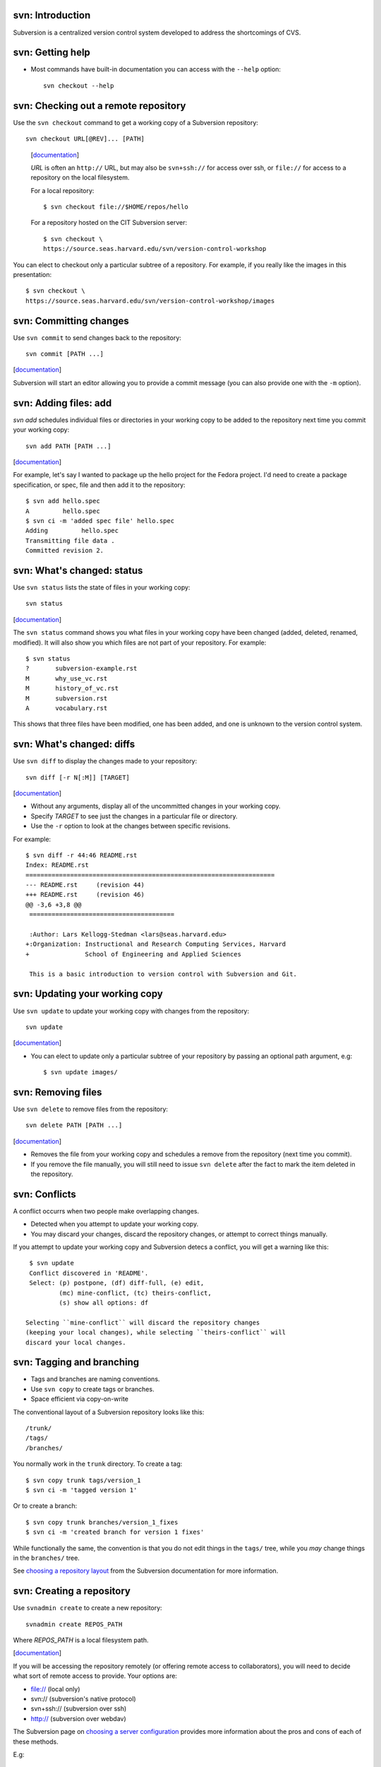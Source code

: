 svn: Introduction
=================

Subversion is a centralized version control system developed to address the
shortcomings of CVS.

svn: Getting help
=================

- Most commands have built-in documentation you can access with the
  ``--help`` option::

    svn checkout --help

svn: Checking out a remote repository
=====================================

Use the ``svn checkout`` command to get a working copy of a Subversion
repository::

  svn checkout URL[@REV]... [PATH]

.. comment

.. container:: handout

   [documentation__]

   .. __: http://svnbook.red-bean.com/en/1.5/svn.ref.svn.c.checkout.html

   *URL* is often an ``http://`` URL, but may also be ``svn+ssh://`` for
   access over ssh, or ``file://`` for access to a repository on the local
   filesystem.

   For a local repository::
   
     $ svn checkout file://$HOME/repos/hello
   
   For a repository hosted on the CIT Subversion server::
   
     $ svn checkout \
     https://source.seas.harvard.edu/svn/version-control-workshop

  You can elect to checkout only a particular subtree of a repository.  For
  example, if you really like the images in this presentation::

     $ svn checkout \
     https://source.seas.harvard.edu/svn/version-control-workshop/images

svn: Committing changes
=======================

Use ``svn commit`` to send changes back to the repository::

  svn commit [PATH ...]

.. container:: handout

   [documentation__]

   .. __: http://svnbook.red-bean.com/en/1.5/svn.ref.svn.c.commit.html

   Subversion will start an editor allowing you to provide a commit message
   (you can also provide one with the ``-m`` option).

svn: Adding files: add
======================

`svn add` schedules individual files or directories in your working copy to
be added to the repository next time you commit your working copy::

  svn add PATH [PATH ...]

.. container:: handout

   [documentation__]

   .. __: http://svnbook.red-bean.com/en/1.5/svn.ref.svn.c.add.html

   For example, let's say I wanted to package up the hello project for the
   Fedora project.  I'd need to create a package specification, or spec,
   file and then add it to the repository::

     $ svn add hello.spec
     A         hello.spec
     $ svn ci -m 'added spec file' hello.spec
     Adding         hello.spec
     Transmitting file data .
     Committed revision 2.

svn: What's changed: status
===========================

Use ``svn status`` lists the state of files in your working copy::

  svn status

.. container:: handout

   [documentation__]

   .. __: http://svnbook.red-bean.com/en/1.5/svn.ref.svn.c.commit.html

   The ``svn status`` command shows you what files in your working copy
   have been changed (added, deleted, renamed, modified).  It will also
   show you which files are not part of your repository.  For example::

     $ svn status
     ?       subversion-example.rst
     M       why_use_vc.rst
     M       history_of_vc.rst
     M       subversion.rst
     A       vocabulary.rst

   This shows that three files have been modified, one has been added, and
   one is unknown to the version control system.

svn: What's changed: diffs
==========================

Use ``svn diff`` to display the changes made to your repository::

  svn diff [-r N[:M]] [TARGET]

.. container:: handout

   [documentation__]

   .. __: http://svnbook.red-bean.com/en/1.5/svn.ref.svn.c.diff.html

   - Without any arguments, display all of the uncommitted changes in your
     working copy.

   - Specify *TARGET* to see just the changes in a particular file or
     directory.

   - Use the ``-r`` option to look at the changes between specific
     revisions.

   For example::

     $ svn diff -r 44:46 README.rst 
     Index: README.rst
     ===================================================================
     --- README.rst	(revision 44)
     +++ README.rst	(revision 46)
     @@ -3,6 +3,8 @@
      =======================================
      
      :Author: Lars Kellogg-Stedman <lars@seas.harvard.edu>
     +:Organization: Instructional and Research Computing Services, Harvard
     +               School of Engineering and Applied Sciences
      
      This is a basic introduction to version control with Subversion and Git.

svn: Updating your working copy
===============================

Use ``svn update`` to update your working copy with changes from the
repository::

  svn update

.. container:: handout

   [documentation__]

   .. __: http://svnbook.red-bean.com/en/1.5/svn.ref.svn.c.update.html

   - You can elect to update only a particular subtree of your repository
     by passing an optional path argument, e.g::

       $ svn update images/

svn: Removing files
===================

Use ``svn delete`` to remove files from the repository::

  svn delete PATH [PATH ...]

.. container:: handout

   [documentation__]

   .. __: http://svnbook.red-bean.com/en/1.5/svn.ref.svn.c.delete.html

   - Removes the file from your working copy and schedules a remove from
     the repository (next time you commit).

   - If you remove the file manually, you will still need to issue ``svn
     delete`` after the fact to mark the item deleted in the repository.

svn: Conflicts
==============

A conflict occurrs when two people make overlapping changes.

- Detected when you attempt to update your working copy.
- You may discard your changes, discard the repository changes, or
  attempt to correct things manually.

.. container:: handout

   If you attempt to update your working copy and Subversion detecs a
   conflict, you will get a warning like this::

     $ svn update
     Conflict discovered in 'README'.
     Select: (p) postpone, (df) diff-full, (e) edit,
             (mc) mine-conflict, (tc) theirs-conflict,
             (s) show all options: df

    Selecting ``mine-conflict`` will discard the repository changes
    (keeping your local changes), while selecting ``theirs-conflict`` will
    discard your local changes.
   
svn: Tagging and branching
==========================

- Tags and branches are naming conventions.
- Use ``svn copy`` to create tags or branches.
- Space efficient via copy-on-write

.. container:: handout

   The conventional layout of a Subversion repository looks like this::

     /trunk/
     /tags/
     /branches/

   You normally work in the ``trunk`` directory.  To create a tag::

     $ svn copy trunk tags/version_1
     $ svn ci -m 'tagged version 1'

   Or to create a branch::

     $ svn copy trunk branches/version_1_fixes
     $ svn ci -m 'created branch for version 1 fixes'

   While functionally the same, the convention is that you do not edit
   things in the ``tags/`` tree, while you *may* change things in the
   ``branches/`` tree.

   See `choosing a repository layout`_ from the Subversion documentation
   for more information.

   .. _choosing a repository layout: http://svnbook.red-bean.com/en/1.0/ch05s04.html#svn-ch-5-sect-6.1

svn: Creating a repository
==========================

Use ``svnadmin create`` to create a new repository::

  svnadmin create REPOS_PATH

Where *REPOS_PATH* is a local filesystem path.

.. container:: handout

   [documentation__]

   .. __: http://svnbook.red-bean.com/en/1.5/svn.ref.svnadmin.html

   If you will be accessing the repository remotely (or offering remote
   access to collaborators), you will need to decide what sort of remote
   access to provide.  Your options are:

   - file:// (local only)
   - svn:// (subversion's native protocol)
   - svn+ssh:// (subversion over ssh)
   - http:// (subversion over webdav)

   The Subversion page on `choosing a server configuration`_ provides more
   information about the pros and cons of each of these methods.

   .. _choosing a server configuration: http://svnbook.red-bean.com/en/1.5/svn.serverconfig.choosing.html

   E.g::
   
     $ svnadmin create ~/repos/hello
   
   You could then access this using the URL file://$HOME/repos/hello.

svn: Adding files: import
=========================

``svn import`` imports an entire tree into an existing Subversion
repository::

  svn import [PATH] URL

.. container:: handout

   [documentation__]

   .. __: http://svnbook.red-bean.com/en/1.5/svn.ref.svn.c.import.html

   For example, if I wanted to start using Subversion to track changes to
   the hello project, I might do something like this::

     $ svn import hello-2.5 https://source.seas.harvard.edu/svn/hello/trunk

   And the output would look something like this::

     Adding         gnulib
     Adding         gnulib/m4
     Adding         gnulib/m4/lib-link.m4
     Adding         gnulib/m4/fcntl-o.m4
     Adding         gnulib/m4/getopt.m4
     Adding         gnulib/m4/localcharset.m4
     Adding         gnulib/m4/string_h.m4
     Adding         gnulib/m4/mbrtowc.m4
     Adding         gnulib/m4/iconv.m4
     Adding         gnulib/m4/longlong.m4
     [...]

   Note that ``svn import`` does not modify your current directory!  You
   would still need to issue an ``svn checkout`` to get a working copy of
   the repository.
